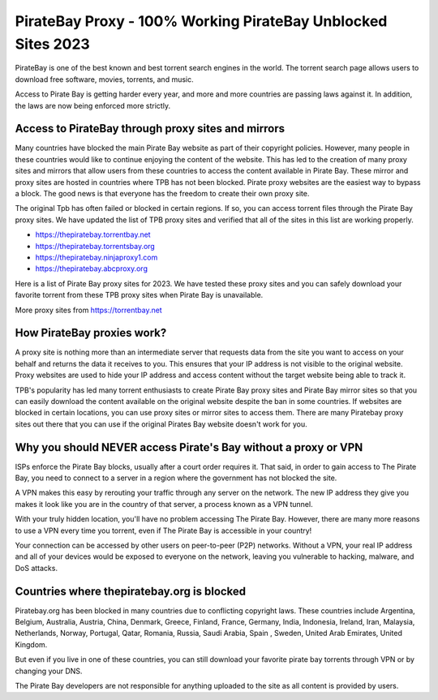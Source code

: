 ##################
PirateBay Proxy - 100% Working PirateBay Unblocked Sites 2023
##################

PirateBay is one of the best known and best torrent search engines in the world. The torrent search page allows users to download free software, movies, torrents, and music.

Access to Pirate Bay is getting harder every year, and more and more countries are passing laws against it. In addition, the laws are now being enforced more strictly.


*********
Access to PirateBay through proxy sites and mirrors
*********
Many countries have blocked the main Pirate Bay website as part of their copyright policies. However, many people in these countries would like to continue enjoying the content of the website. This has led to the creation of many proxy sites and mirrors that allow users from these countries to access the content available in Pirate Bay. These mirror and proxy sites are hosted in countries where TPB has not been blocked. Pirate proxy websites are the easiest way to bypass a block. The good news is that everyone has the freedom to create their own proxy site.

The original Tpb has often failed or blocked in certain regions. If so, you can access torrent files through the Pirate Bay proxy sites. We have updated the list of TPB proxy sites and verified that all of the sites in this list are working properly.

- https://thepiratebay.torrentbay.net
- https://thepiratebay.torrentsbay.org
- https://thepiratebay.ninjaproxy1.com
- https://thepiratebay.abcproxy.org

Here is a list of Pirate Bay proxy sites for 2023. We have tested these proxy sites and you can safely download your favorite torrent from these TPB proxy sites when Pirate Bay is unavailable.

More proxy sites from https://torrentbay.net


*********
How PirateBay proxies work?
*********
A proxy site is nothing more than an intermediate server that requests data from the site you want to access on your behalf and returns the data it receives to you. This ensures that your IP address is not visible to the original website. Proxy websites are used to hide your IP address and access content without the target website being able to track it.

TPB's popularity has led many torrent enthusiasts to create Pirate Bay proxy sites and Pirate Bay mirror sites so that you can easily download the content available on the original website despite the ban in some countries. If websites are blocked in certain locations, you can use proxy sites or mirror sites to access them. There are many Piratebay proxy sites out there that you can use if the original Pirates Bay website doesn't work for you.


*********
Why you should NEVER access Pirate's Bay without a proxy or VPN
*********
ISPs enforce the Pirate Bay blocks, usually after a court order requires it. That said, in order to gain access to The Pirate Bay, you need to connect to a server in a region where the government has not blocked the site.

A VPN makes this easy by rerouting your traffic through any server on the network. The new IP address they give you makes it look like you are in the country of that server, a process known as a VPN tunnel.

With your truly hidden location, you'll have no problem accessing The Pirate Bay. However, there are many more reasons to use a VPN every time you torrent, even if The Pirate Bay is accessible in your country!

Your connection can be accessed by other users on peer-to-peer (P2P) networks. Without a VPN, your real IP address and all of your devices would be exposed to everyone on the network, leaving you vulnerable to hacking, malware, and DoS attacks.


*********
Countries where thepiratebay.org is blocked
*********
Piratebay.org has been blocked in many countries due to conflicting copyright laws. These countries include Argentina, Belgium, Australia, Austria, China, Denmark, Greece, Finland, France, Germany, India, Indonesia, Ireland, Iran, Malaysia, Netherlands, Norway, Portugal, Qatar, Romania, Russia, Saudi Arabia, Spain , Sweden, United Arab Emirates, United Kingdom.

But even if you live in one of these countries, you can still download your favorite pirate bay torrents through VPN or by changing your DNS.

The Pirate Bay developers are not responsible for anything uploaded to the site as all content is provided by users.
